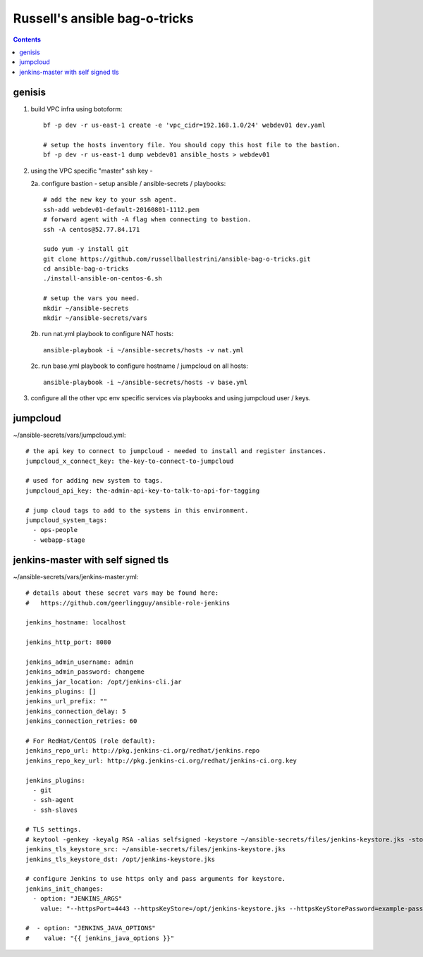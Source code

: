 Russell's ansible bag-o-tricks
##################################

.. contents:: 

genisis
==============

1. build VPC infra using botoform::

     bf -p dev -r us-east-1 create -e 'vpc_cidr=192.168.1.0/24' webdev01 dev.yaml

     # setup the hosts inventory file. You should copy this host file to the bastion.
     bf -p dev -r us-east-1 dump webdev01 ansible_hosts > webdev01

2. using the VPC specific "master" ssh key - 

   2a. configure bastion - setup ansible / ansible-secrets / playbooks::

       # add the new key to your ssh agent.
       ssh-add webdev01-default-20160801-1112.pem
       # forward agent with -A flag when connecting to bastion.
       ssh -A centos@52.77.84.171

       sudo yum -y install git
       git clone https://github.com/russellballestrini/ansible-bag-o-tricks.git
       cd ansible-bag-o-tricks
       ./install-ansible-on-centos-6.sh

       # setup the vars you need.
       mkdir ~/ansible-secrets
       mkdir ~/ansible-secrets/vars

   2b. run nat.yml playbook to configure NAT hosts::

       ansible-playbook -i ~/ansible-secrets/hosts -v nat.yml

   2c. run base.yml playbook to configure hostname / jumpcloud on all hosts::

       ansible-playbook -i ~/ansible-secrets/hosts -v base.yml

3. configure all the other vpc env specific services via playbooks and using jumpcloud user / keys.

jumpcloud
=============

~/ansible-secrets/vars/jumpcloud.yml::

 # the api key to connect to jumpcloud - needed to install and register instances.
 jumpcloud_x_connect_key: the-key-to-connect-to-jumpcloud

 # used for adding new system to tags.
 jumpcloud_api_key: the-admin-api-key-to-talk-to-api-for-tagging

 # jump cloud tags to add to the systems in this environment.
 jumpcloud_system_tags:
   - ops-people
   - webapp-stage
 
jenkins-master with self signed tls
===================================

~/ansible-secrets/vars/jenkins-master.yml::

 # details about these secret vars may be found here:
 #   https://github.com/geerlingguy/ansible-role-jenkins
 
 jenkins_hostname: localhost
 
 jenkins_http_port: 8080
 
 jenkins_admin_username: admin
 jenkins_admin_password: changeme
 jenkins_jar_location: /opt/jenkins-cli.jar
 jenkins_plugins: []
 jenkins_url_prefix: ""
 jenkins_connection_delay: 5
 jenkins_connection_retries: 60
 
 # For RedHat/CentOS (role default):
 jenkins_repo_url: http://pkg.jenkins-ci.org/redhat/jenkins.repo
 jenkins_repo_key_url: http://pkg.jenkins-ci.org/redhat/jenkins-ci.org.key

 jenkins_plugins: 
   - git
   - ssh-agent
   - ssh-slaves
 
 # TLS settings.
 # keytool -genkey -keyalg RSA -alias selfsigned -keystore ~/ansible-secrets/files/jenkins-keystore.jks -storepass example-password -dname "cn=localhost" -validity 3650
 jenkins_tls_keystore_src: ~/ansible-secrets/files/jenkins-keystore.jks
 jenkins_tls_keystore_dst: /opt/jenkins-keystore.jks
 
 # configure Jenkins to use https only and pass arguments for keystore.
 jenkins_init_changes:
   - option: "JENKINS_ARGS"
     value: "--httpsPort=4443 --httpsKeyStore=/opt/jenkins-keystore.jks --httpsKeyStorePassword=example-password"
 
 #  - option: "JENKINS_JAVA_OPTIONS"
 #    value: "{{ jenkins_java_options }}"


